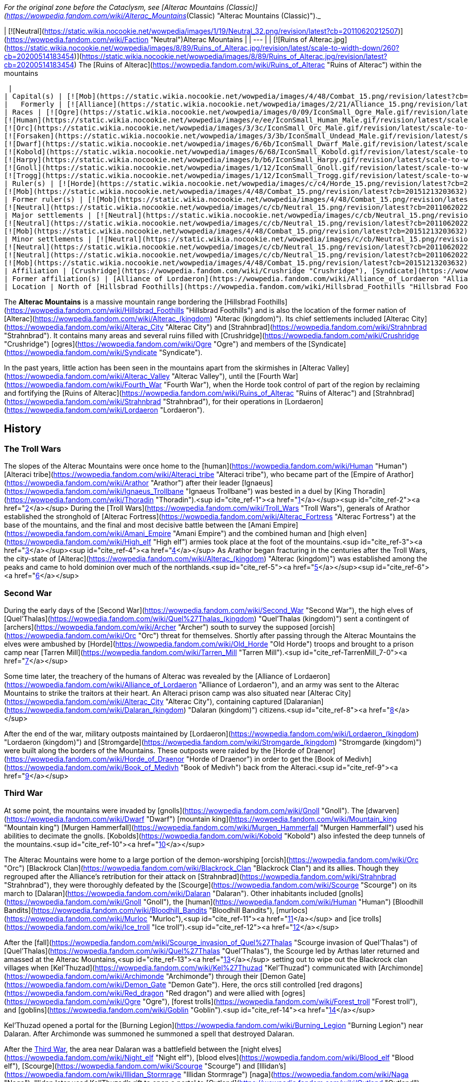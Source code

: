 _For the original zone before the Cataclysm, see [Alterac Mountains (Classic)](https://wowpedia.fandom.com/wiki/Alterac_Mountains_(Classic) "Alterac Mountains (Classic)")._

| [![Neutral](https://static.wikia.nocookie.net/wowpedia/images/1/19/Neutral_32.png/revision/latest?cb=20110620212507)](https://wowpedia.fandom.com/wiki/Faction "Neutral")Alterac Mountains |
| --- |
| [![Ruins of Alterac.jpg](https://static.wikia.nocookie.net/wowpedia/images/8/89/Ruins_of_Alterac.jpg/revision/latest/scale-to-width-down/260?cb=20200514183454)](https://static.wikia.nocookie.net/wowpedia/images/8/89/Ruins_of_Alterac.jpg/revision/latest?cb=20200514183454)
The [Ruins of Alterac](https://wowpedia.fandom.com/wiki/Ruins_of_Alterac "Ruins of Alterac") within the mountains



 |
| Capital(s) | [![Mob](https://static.wikia.nocookie.net/wowpedia/images/4/48/Combat_15.png/revision/latest?cb=20151213203632)](https://wowpedia.fandom.com/wiki/Mob "Mob") [Ruins of Alterac](https://wowpedia.fandom.com/wiki/Ruins_of_Alterac "Ruins of Alterac") |
|   Formerly | [![Alliance](https://static.wikia.nocookie.net/wowpedia/images/2/21/Alliance_15.png/revision/latest?cb=20110509070714)](https://wowpedia.fandom.com/wiki/Alliance "Alliance") [Dalaran](https://wowpedia.fandom.com/wiki/Dalaran "Dalaran") |
| Races | [![Ogre](https://static.wikia.nocookie.net/wowpedia/images/0/09/IconSmall_Ogre_Male.gif/revision/latest/scale-to-width-down/16?cb=20211118144917)](https://wowpedia.fandom.com/wiki/Ogre "Ogre")[![Ogre](https://static.wikia.nocookie.net/wowpedia/images/3/36/IconSmall_Ogre_Female.gif/revision/latest/scale-to-width-down/16?cb=20211118150603)](https://wowpedia.fandom.com/wiki/Ogre "Ogre") [Ogre](https://wowpedia.fandom.com/wiki/Ogre "Ogre")
[![Human](https://static.wikia.nocookie.net/wowpedia/images/e/ee/IconSmall_Human_Male.gif/revision/latest/scale-to-width-down/16?cb=20200518004645)](https://wowpedia.fandom.com/wiki/Human "Human")[![Human](https://static.wikia.nocookie.net/wowpedia/images/8/8b/IconSmall_Human_Female.gif/revision/latest/scale-to-width-down/16?cb=20200518005219)](https://wowpedia.fandom.com/wiki/Human "Human") [Human](https://wowpedia.fandom.com/wiki/Human "Human")
[![Orc](https://static.wikia.nocookie.net/wowpedia/images/3/3c/IconSmall_Orc_Male.gif/revision/latest/scale-to-width-down/16?cb=20200518012003)](https://wowpedia.fandom.com/wiki/Orc "Orc")[![Orc](https://static.wikia.nocookie.net/wowpedia/images/4/4e/IconSmall_Orc_Female.gif/revision/latest/scale-to-width-down/16?cb=20200518014511)](https://wowpedia.fandom.com/wiki/Orc "Orc") [Orc](https://wowpedia.fandom.com/wiki/Orc "Orc")
[![Forsaken](https://static.wikia.nocookie.net/wowpedia/images/3/3b/IconSmall_Undead_Male.gif/revision/latest/scale-to-width-down/16?cb=20200520010857)](https://wowpedia.fandom.com/wiki/Forsaken "Forsaken")[![Forsaken](https://static.wikia.nocookie.net/wowpedia/images/8/83/IconSmall_Undead_Female.gif/revision/latest/scale-to-width-down/16?cb=20200520011546)](https://wowpedia.fandom.com/wiki/Forsaken "Forsaken") [Forsaken](https://wowpedia.fandom.com/wiki/Forsaken "Forsaken")
[![Dwarf](https://static.wikia.nocookie.net/wowpedia/images/6/6b/IconSmall_Dwarf_Male.gif/revision/latest/scale-to-width-down/16?cb=20200517225556)](https://wowpedia.fandom.com/wiki/Dwarf "Dwarf")[![Dwarf](https://static.wikia.nocookie.net/wowpedia/images/0/03/IconSmall_Dwarf_Female.gif/revision/latest/scale-to-width-down/16?cb=20200517230021)](https://wowpedia.fandom.com/wiki/Dwarf "Dwarf") [Dwarf](https://wowpedia.fandom.com/wiki/Dwarf "Dwarf")
[![Kobold](https://static.wikia.nocookie.net/wowpedia/images/6/68/IconSmall_Kobold.gif/revision/latest/scale-to-width-down/16?cb=20200520131313)](https://wowpedia.fandom.com/wiki/Kobold "Kobold") [Kobold](https://wowpedia.fandom.com/wiki/Kobold "Kobold")
[![Harpy](https://static.wikia.nocookie.net/wowpedia/images/b/b6/IconSmall_Harpy.gif/revision/latest/scale-to-width-down/16?cb=20211118213016)](https://wowpedia.fandom.com/wiki/Harpy "Harpy") [Harpy](https://wowpedia.fandom.com/wiki/Harpy "Harpy")
[![Gnoll](https://static.wikia.nocookie.net/wowpedia/images/1/12/IconSmall_Gnoll.gif/revision/latest/scale-to-width-down/16?cb=20220815094250)](https://wowpedia.fandom.com/wiki/Gnoll "Gnoll") [Gnoll](https://wowpedia.fandom.com/wiki/Gnoll "Gnoll")
[![Trogg](https://static.wikia.nocookie.net/wowpedia/images/1/12/IconSmall_Trogg.gif/revision/latest/scale-to-width-down/16?cb=20200520132846)](https://wowpedia.fandom.com/wiki/Trogg "Trogg") [Trogg](https://wowpedia.fandom.com/wiki/Trogg "Trogg") |
| Ruler(s) | [![Horde](https://static.wikia.nocookie.net/wowpedia/images/c/c4/Horde_15.png/revision/latest?cb=20201010153315)](https://wowpedia.fandom.com/wiki/Horde "Horde") Unknown
[![Mob](https://static.wikia.nocookie.net/wowpedia/images/4/48/Combat_15.png/revision/latest?cb=20151213203632)](https://wowpedia.fandom.com/wiki/Mob "Mob")  ![](https://static.wikia.nocookie.net/wowpedia/images/0/09/IconSmall_Ogre_Male.gif/revision/latest/scale-to-width-down/16?cb=20211118144917)[Mug'thol](https://wowpedia.fandom.com/wiki/Mug%27thol "Mug'thol") |
| Former ruler(s) | [![Mob](https://static.wikia.nocookie.net/wowpedia/images/4/48/Combat_15.png/revision/latest?cb=20151213203632)](https://wowpedia.fandom.com/wiki/Mob "Mob")  ![](https://static.wikia.nocookie.net/wowpedia/images/e/ee/IconSmall_Human_Male.gif/revision/latest/scale-to-width-down/16?cb=20200518004645)[Aliden Perenolde](https://wowpedia.fandom.com/wiki/Aliden_Perenolde "Aliden Perenolde") <sup>&nbsp;†</sup>
[![Neutral](https://static.wikia.nocookie.net/wowpedia/images/c/cb/Neutral_15.png/revision/latest?cb=20110620220434)](https://wowpedia.fandom.com/wiki/Faction "Neutral")  ![](https://static.wikia.nocookie.net/wowpedia/images/e/ee/IconSmall_Human_Male.gif/revision/latest/scale-to-width-down/16?cb=20200518004645)[Aiden Perenolde](https://wowpedia.fandom.com/wiki/Aiden_Perenolde "Aiden Perenolde") <sup>&nbsp;†</sup> |
| Major settlements | [![Neutral](https://static.wikia.nocookie.net/wowpedia/images/c/cb/Neutral_15.png/revision/latest?cb=20110620220434)](https://wowpedia.fandom.com/wiki/Faction "Neutral") [Dalaran Crater](https://wowpedia.fandom.com/wiki/Dalaran_Crater "Dalaran Crater")
[![Neutral](https://static.wikia.nocookie.net/wowpedia/images/c/cb/Neutral_15.png/revision/latest?cb=20110620220434)](https://wowpedia.fandom.com/wiki/Faction "Neutral") [Strahnbrad](https://wowpedia.fandom.com/wiki/Strahnbrad "Strahnbrad")
[![Mob](https://static.wikia.nocookie.net/wowpedia/images/4/48/Combat_15.png/revision/latest?cb=20151213203632)](https://wowpedia.fandom.com/wiki/Mob "Mob") [Crushridge Hold](https://wowpedia.fandom.com/wiki/Crushridge_Hold "Crushridge Hold") |
| Minor settlements | [![Neutral](https://static.wikia.nocookie.net/wowpedia/images/c/cb/Neutral_15.png/revision/latest?cb=20110620220434)](https://wowpedia.fandom.com/wiki/Faction "Neutral") [Dandred's Fold](https://wowpedia.fandom.com/wiki/Dandred%27s_Fold "Dandred's Fold") (abandoned)
[![Neutral](https://static.wikia.nocookie.net/wowpedia/images/c/cb/Neutral_15.png/revision/latest?cb=20110620220434)](https://wowpedia.fandom.com/wiki/Faction "Neutral") [Ravenholdt Manor](https://wowpedia.fandom.com/wiki/Ravenholdt_Manor "Ravenholdt Manor")
[![Neutral](https://static.wikia.nocookie.net/wowpedia/images/c/cb/Neutral_15.png/revision/latest?cb=20110620220434)](https://wowpedia.fandom.com/wiki/Faction "Neutral") [Brazie Farmstead](https://wowpedia.fandom.com/wiki/Brazie_Farmstead "Brazie Farmstead")
[![Mob](https://static.wikia.nocookie.net/wowpedia/images/4/48/Combat_15.png/revision/latest?cb=20151213203632)](https://wowpedia.fandom.com/wiki/Mob "Mob") [Slaughter Hollow](https://wowpedia.fandom.com/wiki/Slaughter_Hollow "Slaughter Hollow") |
| Affiliation | [Crushridge](https://wowpedia.fandom.com/wiki/Crushridge "Crushridge"), [Syndicate](https://wowpedia.fandom.com/wiki/Syndicate "Syndicate"), [Frostwolf clan](https://wowpedia.fandom.com/wiki/Frostwolf_clan "Frostwolf clan"), [Forsaken](https://wowpedia.fandom.com/wiki/Forsaken "Forsaken"), [Horde](https://wowpedia.fandom.com/wiki/Horde "Horde"), [Stormpike Guard](https://wowpedia.fandom.com/wiki/Stormpike_Guard "Stormpike Guard"), [Stormpike clan](https://wowpedia.fandom.com/wiki/Stormpike_clan "Stormpike clan"), [Alliance](https://wowpedia.fandom.com/wiki/Alliance "Alliance"), [Dalaran](https://wowpedia.fandom.com/wiki/Dalaran_(kingdom) "Dalaran (kingdom)"), [Ravenholdt](https://wowpedia.fandom.com/wiki/Ravenholdt "Ravenholdt") |
| Former affiliation(s) | [Alliance of Lordaeron](https://wowpedia.fandom.com/wiki/Alliance_of_Lordaeron "Alliance of Lordaeron"), [Kingdom of Alterac](https://wowpedia.fandom.com/wiki/Alterac_(kingdom) "Alterac (kingdom)"), [Old Horde](https://wowpedia.fandom.com/wiki/Old_Horde "Old Horde") |
| Location | North of [Hillsbrad Foothills](https://wowpedia.fandom.com/wiki/Hillsbrad_Foothills "Hillsbrad Foothills") |

The **Alterac Mountains** is a massive mountain range bordering the [Hillsbrad Foothills](https://wowpedia.fandom.com/wiki/Hillsbrad_Foothills "Hillsbrad Foothills") and is also the location of the former nation of [Alterac](https://wowpedia.fandom.com/wiki/Alterac_(kingdom) "Alterac (kingdom)"). Its chief settlements included [Alterac City](https://wowpedia.fandom.com/wiki/Alterac_City "Alterac City") and [Strahnbrad](https://wowpedia.fandom.com/wiki/Strahnbrad "Strahnbrad"). It contains many areas and several ruins filled with [Crushridge](https://wowpedia.fandom.com/wiki/Crushridge "Crushridge") [ogres](https://wowpedia.fandom.com/wiki/Ogre "Ogre") and members of the [Syndicate](https://wowpedia.fandom.com/wiki/Syndicate "Syndicate").

In the past years, little action has been seen in the mountains apart from the skirmishes in [Alterac Valley](https://wowpedia.fandom.com/wiki/Alterac_Valley "Alterac Valley"), until the [Fourth War](https://wowpedia.fandom.com/wiki/Fourth_War "Fourth War"), when the Horde took control of part of the region by reclaiming and fortifying the [Ruins of Alterac](https://wowpedia.fandom.com/wiki/Ruins_of_Alterac "Ruins of Alterac") and [Strahnbrad](https://wowpedia.fandom.com/wiki/Strahnbrad "Strahnbrad"), for their operations in [Lordaeron](https://wowpedia.fandom.com/wiki/Lordaeron "Lordaeron").

## History

### The Troll Wars

The slopes of the Alterac Mountains were once home to the [human](https://wowpedia.fandom.com/wiki/Human "Human") [Alteraci tribe](https://wowpedia.fandom.com/wiki/Alteraci_tribe "Alteraci tribe"), who became part of the [Empire of Arathor](https://wowpedia.fandom.com/wiki/Arathor "Arathor") after their leader [Ignaeus](https://wowpedia.fandom.com/wiki/Ignaeus_Trollbane "Ignaeus Trollbane") was bested in a duel by [King Thoradin](https://wowpedia.fandom.com/wiki/Thoradin "Thoradin").<sup id="cite_ref-1"><a href="https://wowpedia.fandom.com/wiki/Alterac_Mountains#cite_note-1">[1]</a></sup><sup id="cite_ref-2"><a href="https://wowpedia.fandom.com/wiki/Alterac_Mountains#cite_note-2">[2]</a></sup> During the [Troll Wars](https://wowpedia.fandom.com/wiki/Troll_Wars "Troll Wars"), generals of Arathor established the stronghold of [Alterac Fortress](https://wowpedia.fandom.com/wiki/Alterac_Fortress "Alterac Fortress") at the base of the mountains, and the final and most decisive battle between the [Amani Empire](https://wowpedia.fandom.com/wiki/Amani_Empire "Amani Empire") and the combined human and [high elven](https://wowpedia.fandom.com/wiki/High_elf "High elf") armies took place at the foot of the mountains.<sup id="cite_ref-3"><a href="https://wowpedia.fandom.com/wiki/Alterac_Mountains#cite_note-3">[3]</a></sup><sup id="cite_ref-4"><a href="https://wowpedia.fandom.com/wiki/Alterac_Mountains#cite_note-4">[4]</a></sup> As Arathor began fracturing in the centuries after the Troll Wars, the city-state of [Alterac](https://wowpedia.fandom.com/wiki/Alterac_(kingdom) "Alterac (kingdom)") was established among the peaks and came to hold dominion over much of the northlands.<sup id="cite_ref-5"><a href="https://wowpedia.fandom.com/wiki/Alterac_Mountains#cite_note-5">[5]</a></sup><sup id="cite_ref-6"><a href="https://wowpedia.fandom.com/wiki/Alterac_Mountains#cite_note-6">[6]</a></sup>

### Second War

During the early days of the [Second War](https://wowpedia.fandom.com/wiki/Second_War "Second War"), the high elves of [Quel'Thalas](https://wowpedia.fandom.com/wiki/Quel%27Thalas_(kingdom) "Quel'Thalas (kingdom)") sent a contingent of [archers](https://wowpedia.fandom.com/wiki/Archer "Archer") south to survey the supposed [orcish](https://wowpedia.fandom.com/wiki/Orc "Orc") threat for themselves. Shortly after passing through the Alterac Mountains the elves were ambushed by [Horde](https://wowpedia.fandom.com/wiki/Old_Horde "Old Horde") troops and brought to a prison camp near [Tarren Mill](https://wowpedia.fandom.com/wiki/Tarren_Mill "Tarren Mill").<sup id="cite_ref-TarrenMill_7-0"><a href="https://wowpedia.fandom.com/wiki/Alterac_Mountains#cite_note-TarrenMill-7">[7]</a></sup>

Some time later, the treachery of the humans of Alterac was revealed by the [Alliance of Lordaeron](https://wowpedia.fandom.com/wiki/Alliance_of_Lordaeron "Alliance of Lordaeron"), and an army was sent to the Alterac Mountains to strike the traitors at their heart. An Alteraci prison camp was also situated near [Alterac City](https://wowpedia.fandom.com/wiki/Alterac_City "Alterac City"), containing captured [Dalaranian](https://wowpedia.fandom.com/wiki/Dalaran_(kingdom) "Dalaran (kingdom)") citizens.<sup id="cite_ref-8"><a href="https://wowpedia.fandom.com/wiki/Alterac_Mountains#cite_note-8">[8]</a></sup>

After the end of the war, military outposts maintained by [Lordaeron](https://wowpedia.fandom.com/wiki/Lordaeron_(kingdom) "Lordaeron (kingdom)") and [Stromgarde](https://wowpedia.fandom.com/wiki/Stromgarde_(kingdom) "Stromgarde (kingdom)") were built along the borders of the Mountains. These outposts were raided by the [Horde of Draenor](https://wowpedia.fandom.com/wiki/Horde_of_Draenor "Horde of Draenor") in order to get the [Book of Medivh](https://wowpedia.fandom.com/wiki/Book_of_Medivh "Book of Medivh") back from the Alteraci.<sup id="cite_ref-9"><a href="https://wowpedia.fandom.com/wiki/Alterac_Mountains#cite_note-9">[9]</a></sup>

### Third War

At some point, the mountains were invaded by [gnolls](https://wowpedia.fandom.com/wiki/Gnoll "Gnoll"). The [dwarven](https://wowpedia.fandom.com/wiki/Dwarf "Dwarf") [mountain king](https://wowpedia.fandom.com/wiki/Mountain_king "Mountain king") [Murgen Hammerfall](https://wowpedia.fandom.com/wiki/Murgen_Hammerfall "Murgen Hammerfall") used his abilities to decimate the gnolls. [Kobolds](https://wowpedia.fandom.com/wiki/Kobold "Kobold") also infested the deep tunnels of the mountains.<sup id="cite_ref-10"><a href="https://wowpedia.fandom.com/wiki/Alterac_Mountains#cite_note-10">[10]</a></sup>

The Alterac Mountains were home to a large portion of the demon-worshiping [orcish](https://wowpedia.fandom.com/wiki/Orc "Orc") [Blackrock Clan](https://wowpedia.fandom.com/wiki/Blackrock_Clan "Blackrock Clan") and its allies. Though they regrouped after the Alliance's retribution for their attack on [Strahnbrad](https://wowpedia.fandom.com/wiki/Strahnbrad "Strahnbrad"), they were thoroughly defeated by the [Scourge](https://wowpedia.fandom.com/wiki/Scourge "Scourge") on its march to [Dalaran](https://wowpedia.fandom.com/wiki/Dalaran "Dalaran"). Other inhabitants included [gnolls](https://wowpedia.fandom.com/wiki/Gnoll "Gnoll"), the [human](https://wowpedia.fandom.com/wiki/Human "Human") [Bloodhill Bandits](https://wowpedia.fandom.com/wiki/Bloodhill_Bandits "Bloodhill Bandits"), [murlocs](https://wowpedia.fandom.com/wiki/Murloc "Murloc"),<sup id="cite_ref-11"><a href="https://wowpedia.fandom.com/wiki/Alterac_Mountains#cite_note-11">[11]</a></sup> and [ice trolls](https://wowpedia.fandom.com/wiki/Ice_troll "Ice troll").<sup id="cite_ref-12"><a href="https://wowpedia.fandom.com/wiki/Alterac_Mountains#cite_note-12">[12]</a></sup>

After the [fall](https://wowpedia.fandom.com/wiki/Scourge_invasion_of_Quel%27Thalas "Scourge invasion of Quel'Thalas") of [Quel'Thalas](https://wowpedia.fandom.com/wiki/Quel%27Thalas "Quel'Thalas"), the Scourge led by Arthas later returned and amassed at the Alterac Mountains,<sup id="cite_ref-13"><a href="https://wowpedia.fandom.com/wiki/Alterac_Mountains#cite_note-13">[13]</a></sup> setting out to wipe out the Blackrock clan villages when [Kel'Thuzad](https://wowpedia.fandom.com/wiki/Kel%27Thuzad "Kel'Thuzad") communicated with [Archimonde](https://wowpedia.fandom.com/wiki/Archimonde "Archimonde") through their [Demon Gate](https://wowpedia.fandom.com/wiki/Demon_Gate "Demon Gate"). Here, the orcs still controlled [red dragons](https://wowpedia.fandom.com/wiki/Red_dragon "Red dragon") and were allied with [ogres](https://wowpedia.fandom.com/wiki/Ogre "Ogre"), [forest trolls](https://wowpedia.fandom.com/wiki/Forest_troll "Forest troll"), and [goblins](https://wowpedia.fandom.com/wiki/Goblin "Goblin").<sup id="cite_ref-14"><a href="https://wowpedia.fandom.com/wiki/Alterac_Mountains#cite_note-14">[14]</a></sup>

Kel'Thuzad opened a portal for the [Burning Legion](https://wowpedia.fandom.com/wiki/Burning_Legion "Burning Legion") near Dalaran. After Archimonde was summoned he summoned a spell that destroyed Dalaran.

After the xref:ThirdWar.adoc[Third War], the area near Dalaran was a battlefield between the [night elves](https://wowpedia.fandom.com/wiki/Night_elf "Night elf"), [blood elves](https://wowpedia.fandom.com/wiki/Blood_elf "Blood elf"), [Scourge](https://wowpedia.fandom.com/wiki/Scourge "Scourge") and [Illidan's](https://wowpedia.fandom.com/wiki/Illidan_Stormrage "Illidan Stormrage") [naga](https://wowpedia.fandom.com/wiki/Naga "Naga"). Illidan later used Kel'Thuzad's rift to open a portal to [Outland](https://wowpedia.fandom.com/wiki/Outland "Outland").

### The Sunwell Trilogy

[![Comics title.png](https://static.wikia.nocookie.net/wowpedia/images/9/98/Comics_title.png/revision/latest/scale-to-width-down/57?cb=20180928143648)](https://wowpedia.fandom.com/wiki/Comics "Comics") **This section concerns content related to the _Warcraft_ [manga](https://wowpedia.fandom.com/wiki/Manga "Manga") or [comics](https://wowpedia.fandom.com/wiki/Comics "Comics").**

<table><tbody><tr><td><a href="https://static.wikia.nocookie.net/wowpedia/images/f/fe/Stub.png/revision/latest?cb=20101107135721"><img alt="" decoding="async" loading="lazy" width="17" height="20" data-image-name="Stub.png" data-image-key="Stub.png" data-src="https://static.wikia.nocookie.net/wowpedia/images/f/fe/Stub.png/revision/latest/scale-to-width-down/17?cb=20101107135721" src="https://static.wikia.nocookie.net/wowpedia/images/f/fe/Stub.png/revision/latest/scale-to-width-down/17?cb=20101107135721"></a></td><td>This section is <b>a <a href="https://wowpedia.fandom.com/wiki/Lore" title="Lore">lore</a> stub</b>.</td></tr></tbody></table>

[Barony Mordis](https://wowpedia.fandom.com/wiki/Barony_Mordis "Barony Mordis") is located somewhere in the mountains. It was ruled by [Valimar Mordis](https://wowpedia.fandom.com/wiki/Valimar_Mordis "Valimar Mordis") until the [Scourge](https://wowpedia.fandom.com/wiki/Scourge "Scourge") invaded and destroyed it. The undead were led by the [ghoul](https://wowpedia.fandom.com/wiki/Ghoul "Ghoul") [Ichor](https://wowpedia.fandom.com/wiki/Ichor "Ichor"), who wanted to use the [Orb of Ner'zhul](https://wowpedia.fandom.com/wiki/Orb_of_Ner%27zhul "Orb of Ner'zhul") to raise dead beasts in the area, including [frost wyrms](https://wowpedia.fandom.com/wiki/Frost_wyrm "Frost wyrm") and [behemoths](https://wowpedia.fandom.com/wiki/Behemoth "Behemoth").<sup id="cite_ref-15"><a href="https://wowpedia.fandom.com/wiki/Alterac_Mountains#cite_note-15">[15]</a></sup>

### World of Warcraft

[![WoW Icon update.png](https://static.wikia.nocookie.net/wowpedia/images/3/38/WoW_Icon_update.png/revision/latest?cb=20180602175550)](https://wowpedia.fandom.com/wiki/World_of_Warcraft "World of Warcraft") **This section concerns content related to the original _[World of Warcraft](https://wowpedia.fandom.com/wiki/World_of_Warcraft "World of Warcraft")_.**

In the years that followed, the ruins of the city of Alterac were claimed by the [ogres](https://wowpedia.fandom.com/wiki/Ogre "Ogre") of the [Crushridge clan](https://wowpedia.fandom.com/wiki/Crushridge_clan "Crushridge clan"), led by warlord [Mug'thol](https://wowpedia.fandom.com/wiki/Mug%27thol "Mug'thol"). What little [Alliance](https://wowpedia.fandom.com/wiki/Alliance "Alliance") activity was left in the region was centered around the entrances to [Alterac Valley](https://wowpedia.fandom.com/wiki/Alterac_Valley "Alterac Valley"), where the [Stormpike Guard](https://wowpedia.fandom.com/wiki/Stormpike_Guard "Stormpike Guard") and the orcish [Frostwolf clan](https://wowpedia.fandom.com/wiki/Frostwolf_clan "Frostwolf clan") vie for supremacy. The [Syndicate](https://wowpedia.fandom.com/wiki/Syndicate "Syndicate") also have control in the area.

### Cataclysm

[![Cataclysm](https://static.wikia.nocookie.net/wowpedia/images/e/ef/Cata-Logo-Small.png/revision/latest?cb=20120818171714)](https://wowpedia.fandom.com/wiki/World_of_Warcraft:_Cataclysm "Cataclysm") **This section concerns content related to _[Cataclysm](https://wowpedia.fandom.com/wiki/World_of_Warcraft:_Cataclysm "World of Warcraft: Cataclysm")_.**

The area remained mostly unchanged with the [Cataclysm](https://wowpedia.fandom.com/wiki/Cataclysm_(event) "Cataclysm (event)"). Its fingers, originally controlled by the Syndicate, turned into [Alliance](https://wowpedia.fandom.com/wiki/Alliance "Alliance") camps, were sabotaged by the [Forsaken](https://wowpedia.fandom.com/wiki/Forsaken "Forsaken").<sup id="cite_ref-16"><a href="https://wowpedia.fandom.com/wiki/Alterac_Mountains#cite_note-16">[16]</a></sup>

### Battle for Azeroth

During the [Fourth War](https://wowpedia.fandom.com/wiki/Fourth_War "Fourth War"), the Horde claimed the [Ruins of Alterac](https://wowpedia.fandom.com/wiki/Ruins_of_Alterac "Ruins of Alterac") and [Strahnbrad](https://wowpedia.fandom.com/wiki/Strahnbrad "Strahnbrad"),<sup id="cite_ref-17"><a href="https://wowpedia.fandom.com/wiki/Alterac_Mountains#cite_note-17">[17]</a></sup><sup id="cite_ref-18"><a href="https://wowpedia.fandom.com/wiki/Alterac_Mountains#cite_note-18">[18]</a></sup> fortifying them as defensible base for their operations in [Lordaeron](https://wowpedia.fandom.com/wiki/Lordaeron "Lordaeron"),<sup id="cite_ref-19"><a href="https://wowpedia.fandom.com/wiki/Alterac_Mountains#cite_note-19">[19]</a></sup> and to fight Alliance forces from the [Western Plaguelands](https://wowpedia.fandom.com/wiki/Western_Plaguelands "Western Plaguelands").<sup id="cite_ref-20"><a href="https://wowpedia.fandom.com/wiki/Alterac_Mountains#cite_note-20">[20]</a></sup>

## Geography

The Alterac Mountains are high peaks rising up north of the [Hillsbrad Foothills](https://wowpedia.fandom.com/wiki/Hillsbrad_Foothills "Hillsbrad Foothills"), and spreading to the border of the [Western Plaguelands](https://wowpedia.fandom.com/wiki/Western_Plaguelands "Western Plaguelands") in the north and [The Hinterlands](https://wowpedia.fandom.com/wiki/The_Hinterlands "The Hinterlands") in the east. Covered with snow at their highest point, these mountains were once the location of some major human settlements. Now these settlements lie in ruins and are controlled by hostile forces. The mountains themselves are home to several kinds of high-altitude flora and fauna, such as yeti and mountain lions. The rare herb  ![](https://static.wikia.nocookie.net/wowpedia/images/a/a3/Inv_misc_flower_03.png/revision/latest/scale-to-width-down/16?cb=20060919145132)[\[Wintersbite\]](https://wowpedia.fandom.com/wiki/Wintersbite) was found here.

The mountains are surrounded by green lands having the [Lordamere Lake](https://wowpedia.fandom.com/wiki/Lordamere_Lake "Lordamere Lake") and the [Dalaran Crater](https://wowpedia.fandom.com/wiki/Dalaran_Crater "Dalaran Crater") to the west, [Chillwind Point](https://wowpedia.fandom.com/wiki/Chillwind_Point "Chillwind Point") to the east and the [Forsaken](https://wowpedia.fandom.com/wiki/Forsaken "Forsaken") settlements of [Tarren Mill](https://wowpedia.fandom.com/wiki/Tarren_Mill "Tarren Mill") and [Sludge Fields](https://wowpedia.fandom.com/wiki/Sludge_Fields "Sludge Fields") to the south.

The farmlands of the kingdom of [Alterac](https://wowpedia.fandom.com/wiki/Alterac_(kingdom) "Alterac (kingdom)") were located in the [Uplands](https://wowpedia.fandom.com/wiki/Uplands "Uplands").

### Maps and subregions

[![](https://static.wikia.nocookie.net/wowpedia/images/2/22/WorldMap-Alterac-old.jpg/revision/latest/scale-to-width-down/300?cb=20081222011409)](https://static.wikia.nocookie.net/wowpedia/images/2/22/WorldMap-Alterac-old.jpg/revision/latest?cb=20081222011409)

Map of the Alterac Mountains prior to _[Cataclysm](https://wowpedia.fandom.com/wiki/World_of_Warcraft:_Cataclysm "World of Warcraft: Cataclysm")_, before being merged with the [Hillsbrad Foothills](https://wowpedia.fandom.com/wiki/Hillsbrad_Foothills "Hillsbrad Foothills").

-   [![](https://static.wikia.nocookie.net/wowpedia/images/0/05/WorldMap-Alterac-original.jpg/revision/latest/scale-to-width-down/120?cb=20191218132311)](https://static.wikia.nocookie.net/wowpedia/images/0/05/WorldMap-Alterac-original.jpg/revision/latest?cb=20191218132311)

    Map of the Alterac Mountains prior to [1.5.0](https://wowpedia.fandom.com/wiki/1.5.0 "1.5.0").

-   [![](https://static.wikia.nocookie.net/wowpedia/images/2/2c/WorldMap-Alterac.jpg/revision/latest/scale-to-width-down/120?cb=20140606204949)](https://static.wikia.nocookie.net/wowpedia/images/2/2c/WorldMap-Alterac.jpg/revision/latest?cb=20140606204949)

    Map of the Alterac Mountains in _[Cataclysm](https://wowpedia.fandom.com/wiki/World_of_Warcraft:_Cataclysm "World of Warcraft: Cataclysm")_ beta.


## In the RPG

[![Icon-RPG.png](https://static.wikia.nocookie.net/wowpedia/images/6/60/Icon-RPG.png/revision/latest?cb=20191213192632)](https://wowpedia.fandom.com/wiki/Warcraft_RPG "Warcraft RPG") **This section contains information from the [Warcraft RPG](https://wowpedia.fandom.com/wiki/Warcraft_RPG "Warcraft RPG") which is considered [non-canon](https://wowpedia.fandom.com/wiki/Non-canon "Non-canon")**.

The **Alterac Mountains** have traditionally been a home for the [humans](https://wowpedia.fandom.com/wiki/Human "Human") of [Dalaran](https://wowpedia.fandom.com/wiki/Dalaran_(kingdom) "Dalaran (kingdom)") and [Alterac](https://wowpedia.fandom.com/wiki/Alterac_(kingdom) "Alterac (kingdom)"), members of the [Alliance of Lordaeron](https://wowpedia.fandom.com/wiki/Alliance_of_Lordaeron "Alliance of Lordaeron"). The settlements were all bases of peaceful activity, and were in the beginning at peace with each other.<sup><a href="https://wowpedia.fandom.com/wiki/Wowpedia:Citation" title="Wowpedia:Citation">[<i>citation needed</i>]</a></sup> 

Once inhabited by noble [humans](https://wowpedia.fandom.com/wiki/Human "Human"), Alterac is a shattered realm struggling to survive the wars' carnage. An organization called the [Syndicate](https://wowpedia.fandom.com/wiki/Syndicate "Syndicate") is strong in this region. They are a group of thieves who were once [Alterac](https://wowpedia.fandom.com/wiki/Alterac_(kingdom) "Alterac (kingdom)") nobles and now seek to reclaim their lands — and any other lands they can lay their hands on — by any means necessary. They battle for control with the huge [Crushridge clan](https://wowpedia.fandom.com/wiki/Crushridge "Crushridge") of [ogres](https://wowpedia.fandom.com/wiki/Ogre "Ogre") that has taken over [Alterac City](https://wowpedia.fandom.com/wiki/Alterac_City "Alterac City").<sup id="cite_ref-LoC85_21-0"><a href="https://wowpedia.fandom.com/wiki/Alterac_Mountains#cite_note-LoC85-21">[21]</a></sup>

Hostile factions control the few settlements that remain in the mountains.<sup id="cite_ref-LoC87_22-0"><a href="https://wowpedia.fandom.com/wiki/Alterac_Mountains#cite_note-LoC87-22">[22]</a></sup>

### History

During the [Second War](https://wowpedia.fandom.com/wiki/Second_War "Second War"), the [Horde](https://wowpedia.fandom.com/wiki/Old_Horde "Old Horde") attempted to conscript some Alliance nobles to help them in their campaign, and the weak-willed nobles of Alterac readily agreed to help the orcs overthrow the Alliance leaders and take Lordaeron. With the defeat of the Horde came the punishment for these traitors: exile from their former holdings. These exiles would eventually form the Syndicate and take back the Alterac Mountains from the Alliance.<sup id="cite_ref-23"><a href="https://wowpedia.fandom.com/wiki/Alterac_Mountains#cite_note-23">[23]</a></sup>

Like all of [Lordaeron](https://wowpedia.fandom.com/wiki/Lordaeron "Lordaeron")'s regions, Alterac suffered horrendously when the [Scourge](https://wowpedia.fandom.com/wiki/Scourge "Scourge") blazed through the continent. The [Perenolde family](https://wowpedia.fandom.com/wiki/Perenolde_family "Perenolde family")'s current scion, [Lord Aiden Perenolde](https://wowpedia.fandom.com/wiki/Aiden_Perenolde "Aiden Perenolde"), is a high-ranking Syndicate member who [resides](https://wowpedia.fandom.com/wiki/Dandred%27s_Fold "Dandred's Fold") in the [Uplands](https://wowpedia.fandom.com/wiki/Uplands "Uplands"). The Syndicate struggles to regain control of this wild land, while ruins dot the mountainsides and Crushridge ogres patrol their territory.

The Syndicate kidnapped a wealthy [dwarf](https://wowpedia.fandom.com/wiki/Dwarf "Dwarf") merchant's son and they didn't want ransom but help in driving the ogres from Alterac City. [Murrik Doubletoe](https://wowpedia.fandom.com/wiki/Murrik_Doubletoe "Murrik Doubletoe"), the captured dwarf's father, hired outside help to advise him and either rescue his son or defeat the ogres.<sup id="cite_ref-24"><a href="https://wowpedia.fandom.com/wiki/Alterac_Mountains#cite_note-24">[24]</a></sup>

### People and culture

Two major factions control the Alterac Mountains: the [Syndicate](https://wowpedia.fandom.com/wiki/Syndicate "Syndicate") and the [Crushridge](https://wowpedia.fandom.com/wiki/Crushridge "Crushridge") ogres. The Syndicate is a complicated network of bandits who were once Alterac nobles. These men and women operate mainly in the Alterac Mountains and the surrounding area, but fight, murder, lie and steal to reclaim their ancient lands. They are out for themselves, though it would work with others if doing so helped them meet its ultimate goal. Syndicate agents dress in brown and black when on the prowl, but don their aristocratic finery in their holds.<sup id="cite_ref-LoC85_21-1"><a href="https://wowpedia.fandom.com/wiki/Alterac_Mountains#cite_note-LoC85-21">[21]</a></sup>

The Crushridge ogres are cunning, massive, and strong. Leftovers from the Second War, these ogres have thrown off orc rule for their own primitive ways. They live in Alterac City and kill whatever they can. The ogres and the Syndicate fight a continuous guerilla war.

The Syndicate's private war and the ogres' mindless slaughter are foolishness. Alterac shares its northern border with the [Western Plaguelands](https://wowpedia.fandom.com/wiki/Western_Plaguelands "Western Plaguelands"), so a Scourge invasion is only a matter of time. Such an attack would spur the Syndicate to battle against the undead, and the ogres would fight to stay alive. Their numbers, however, are too few.<sup id="cite_ref-LoC86_25-0"><a href="https://wowpedia.fandom.com/wiki/Alterac_Mountains#cite_note-LoC86-25">[25]</a></sup>

The [Stormpike clan](https://wowpedia.fandom.com/wiki/Stormpike_clan "Stormpike clan") have taken a liking to the Alterac Mountains and defend them fiercely against the [trolls](https://wowpedia.fandom.com/wiki/Troll "Troll") and [orcs](https://wowpedia.fandom.com/wiki/Orc "Orc") invading the area.<sup id="cite_ref-26"><a href="https://wowpedia.fandom.com/wiki/Alterac_Mountains#cite_note-26">[26]</a></sup>

### Geography

The Alterac Mountains are not only high and temperate but also cold and misty. Few fertile valleys lie within the peaks, and those that do are fallow. Rainfall is high and the sky is often overcast with gray clouds, making the region drear. The Crushridge ogres and the Syndicate have driven away most native wildlife, but [yetis](https://wowpedia.fandom.com/wiki/Yeti "Yeti") still inhabit the deeper caves.<sup id="cite_ref-LoC86_25-1"><a href="https://wowpedia.fandom.com/wiki/Alterac_Mountains#cite_note-LoC86-25">[25]</a></sup> Alterac resembles [Loch Modan](https://wowpedia.fandom.com/wiki/Loch_Modan "Loch Modan"), but warmer. Huge pine trees tower over the landscape and occasional green meadows and tenacious shrubs can be found amid the gray, rocky peaks.<sup id="cite_ref-LoC85_21-2"><a href="https://wowpedia.fandom.com/wiki/Alterac_Mountains#cite_note-LoC85-21">[21]</a></sup>

To the south are the [Hillsbrad Foothills](https://wowpedia.fandom.com/wiki/Hillsbrad_Foothills "Hillsbrad Foothills"), east is the [Hinterlands](https://wowpedia.fandom.com/wiki/Hinterlands "Hinterlands"), west is [Lordamere Lake](https://wowpedia.fandom.com/wiki/Lordamere_Lake "Lordamere Lake") and north are the [Plaguelands](https://wowpedia.fandom.com/wiki/Plaguelands "Plaguelands").<sup id="cite_ref-LoC85_21-3"><a href="https://wowpedia.fandom.com/wiki/Alterac_Mountains#cite_note-LoC85-21">[21]</a></sup> A magic field closes off [Dalaran](https://wowpedia.fandom.com/wiki/Dalaran "Dalaran"), to the southwest. Its [wizards](https://wowpedia.fandom.com/wiki/Wizard "Wizard") patrol the local surroundings, but wisely do not concern themselves with Alterac's affairs.<sup id="cite_ref-LoC87_22-1"><a href="https://wowpedia.fandom.com/wiki/Alterac_Mountains#cite_note-LoC87-22">[22]</a></sup>

In the [RPG](https://wowpedia.fandom.com/wiki/Warcraft_RPG "Warcraft RPG") book _[Lands of Conflict](https://wowpedia.fandom.com/wiki/Lands_of_Conflict "Lands of Conflict")_, [Durnholde Keep](https://wowpedia.fandom.com/wiki/Durnholde_Keep "Durnholde Keep") is labelled as part of the Alterac Mountains and Hillsbrad Foothills.<sup id="cite_ref-27"><a href="https://wowpedia.fandom.com/wiki/Alterac_Mountains#cite_note-27">[27]</a></sup>

The [ice trolls](https://wowpedia.fandom.com/wiki/Ice_troll "Ice troll") of the [Winterax tribe](https://wowpedia.fandom.com/wiki/Winterax_tribe "Winterax tribe") dwell in the mountains and valleys of Alterac, and are hated foes of the [Frostwolf clan](https://wowpedia.fandom.com/wiki/Frostwolf_clan "Frostwolf clan") orcs and both the [Stormpike](https://wowpedia.fandom.com/wiki/Stormpike_clan "Stormpike clan") and [Wildhammer](https://wowpedia.fandom.com/wiki/Wildhammer_clan "Wildhammer clan") [dwarves](https://wowpedia.fandom.com/wiki/Dwarf "Dwarf").<sup id="cite_ref-28"><a href="https://wowpedia.fandom.com/wiki/Alterac_Mountains#cite_note-28">[28]</a></sup>

## Warcraft Adventures: Lord of the Clans

In the canceled _[Warcraft Adventures](https://wowpedia.fandom.com/wiki/Warcraft_Adventures:_Lord_of_the_Clans "Warcraft Adventures: Lord of the Clans")_, much of the story takes place here. Along with familiar locations like the [home of the Frostwolf clan](https://wowpedia.fandom.com/wiki/Frostwolf_Village "Frostwolf Village"), Alterac is home to snowy deciduous forests<sup id="cite_ref-AdventuresWalkthrough-7_29-0"><a href="https://wowpedia.fandom.com/wiki/Alterac_Mountains#cite_note-AdventuresWalkthrough-7-29">[29]</a></sup> and an insolated [gnomish workshop](https://wowpedia.fandom.com/wiki/Gnomish_inventor "Gnomish inventor").<sup id="cite_ref-AdventuresWalkthrough-3_30-0"><a href="https://wowpedia.fandom.com/wiki/Alterac_Mountains#cite_note-AdventuresWalkthrough-3-30">[30]</a></sup> It is also inhabited by a number of species not found here in _[World of Warcraft](https://wowpedia.fandom.com/wiki/World_of_Warcraft "World of Warcraft")_ or _[Warcraft III](https://wowpedia.fandom.com/wiki/Warcraft_III:_Reign_of_Chaos "Warcraft III: Reign of Chaos")_:

-   [Eagles](https://wowpedia.fandom.com/wiki/Eagle "Eagle")<sup id="cite_ref-AdventuresWalkthrough-3_30-1"><a href="https://wowpedia.fandom.com/wiki/Alterac_Mountains#cite_note-AdventuresWalkthrough-3-30">[30]</a></sup>
-   [Owls](https://wowpedia.fandom.com/wiki/Owl "Owl")<sup id="cite_ref-AdventuresWalkthrough-7_29-1"><a href="https://wowpedia.fandom.com/wiki/Alterac_Mountains#cite_note-AdventuresWalkthrough-7-29">[29]</a></sup>
-   [Snow beasts](https://wowpedia.fandom.com/wiki/Snow_beast "Snow beast")<sup id="cite_ref-AdventuresWalkthrough-8_31-0"><a href="https://wowpedia.fandom.com/wiki/Alterac_Mountains#cite_note-AdventuresWalkthrough-8-31">[31]</a></sup>
-   [Squirrels](https://wowpedia.fandom.com/wiki/Squirrel "Squirrel")<sup id="cite_ref-AdventuresWalkthrough-7_29-2"><a href="https://wowpedia.fandom.com/wiki/Alterac_Mountains#cite_note-AdventuresWalkthrough-7-29">[29]</a></sup>
-   [Vultures](https://wowpedia.fandom.com/wiki/Vulture "Vulture")<sup id="cite_ref-AdventuresWalkthrough-8_31-1"><a href="https://wowpedia.fandom.com/wiki/Alterac_Mountains#cite_note-AdventuresWalkthrough-8-31">[31]</a></sup>
-   [Wendigo](https://wowpedia.fandom.com/wiki/Wendigo "Wendigo")<sup id="cite_ref-AdventuresWalkthrough-8_31-2"><a href="https://wowpedia.fandom.com/wiki/Alterac_Mountains#cite_note-AdventuresWalkthrough-8-31">[31]</a></sup>
-   [Wolves](https://wowpedia.fandom.com/wiki/Wolf "Wolf")<sup id="cite_ref-AdventuresWalkthrough-7_29-3"><a href="https://wowpedia.fandom.com/wiki/Alterac_Mountains#cite_note-AdventuresWalkthrough-7-29">[29]</a></sup>
-   [Razor-rats](https://wowpedia.fandom.com/wiki/Razor-rat "Razor-rat")

## Notes and trivia

-   [Stromgarde](https://wowpedia.fandom.com/wiki/Stromgarde_(kingdom) "Stromgarde (kingdom)") was once described as being situated amongst the foothills of the Alterac Mountains.<sup id="cite_ref-32"><a href="https://wowpedia.fandom.com/wiki/Alterac_Mountains#cite_note-32">[32]</a></sup>
-   In _[Warcraft II: Tides of Darkness](https://wowpedia.fandom.com/wiki/Warcraft_II:_Tides_of_Darkness "Warcraft II: Tides of Darkness")_ and _[Warcraft II: Beyond the Dark Portal](https://wowpedia.fandom.com/wiki/Warcraft_II:_Beyond_the_Dark_Portal "Warcraft II: Beyond the Dark Portal")_ the Alterac Mountains were much more verdant than in _[World of Warcraft](https://wowpedia.fandom.com/wiki/World_of_Warcraft "World of Warcraft")_, even being referred to as the "Alterac grasslands".<sup id="cite_ref-TarrenMill_7-1"><a href="https://wowpedia.fandom.com/wiki/Alterac_Mountains#cite_note-TarrenMill-7">[7]</a></sup>
-   The Alterac Mountains are one of the locations featured in _[South Park](http://en.wikipedia.org/wiki/South_Park "wikipedia:South Park")_ _[Make Love, Not Warcraft](http://en.wikipedia.org/wiki/Make_Love,_Not_Warcraft "wikipedia:Make Love, Not Warcraft")_ episode.

## Gallery

-   [![](https://static.wikia.nocookie.net/wowpedia/images/2/2b/WarCraftII-TidesOfDarkness-Humans-Mission11-BetrayalAndTheDestructionOfAlterac.png/revision/latest/scale-to-width-down/120?cb=20160417133016)](https://static.wikia.nocookie.net/wowpedia/images/2/2b/WarCraftII-TidesOfDarkness-Humans-Mission11-BetrayalAndTheDestructionOfAlterac.png/revision/latest?cb=20160417133016)

    The Alterac City region during the Second War.


-   [![](https://static.wikia.nocookie.net/wowpedia/images/1/1f/Dandred%27s_Fold.jpg/revision/latest/scale-to-width-down/120?cb=20061116121019)](https://static.wikia.nocookie.net/wowpedia/images/1/1f/Dandred%27s_Fold.jpg/revision/latest?cb=20061116121019)

    Dandred's Fold.

-   [![](https://static.wikia.nocookie.net/wowpedia/images/3/3e/The_Uplands.jpg/revision/latest/scale-to-width-down/120?cb=20061116120737)](https://static.wikia.nocookie.net/wowpedia/images/3/3e/The_Uplands.jpg/revision/latest?cb=20061116120737)

    The Uplands.


Fan art

-   [![](https://static.wikia.nocookie.net/wowpedia/images/2/22/Alterac_fan_art.jpg/revision/latest/scale-to-width-down/120?cb=20181223204902)](https://static.wikia.nocookie.net/wowpedia/images/2/22/Alterac_fan_art.jpg/revision/latest?cb=20181223204902)

    The Early Days of Alterac by Lost-In-Concept.


## Speculation

<table><tbody><tr><td><a href="https://static.wikia.nocookie.net/wowpedia/images/2/2b/Questionmark-medium.png/revision/latest?cb=20061019212216"><img alt="Questionmark-medium.png" decoding="async" loading="lazy" width="41" height="55" data-image-name="Questionmark-medium.png" data-image-key="Questionmark-medium.png" data-src="https://static.wikia.nocookie.net/wowpedia/images/2/2b/Questionmark-medium.png/revision/latest?cb=20061019212216" src="https://static.wikia.nocookie.net/wowpedia/images/2/2b/Questionmark-medium.png/revision/latest?cb=20061019212216"></a></td><td><p><small>This article or section includes speculation, observations or opinions possibly supported by lore or by Blizzard officials. <b>It should not be taken as representing official lore.</b></small></p></td></tr></tbody></table>

-   The [Red Caverns](https://wowpedia.fandom.com/wiki/Red_Caverns "Red Caverns") may be in the Alterac Mountains.

## Patch changes

-   [![Cataclysm](https://static.wikia.nocookie.net/wowpedia/images/e/ef/Cata-Logo-Small.png/revision/latest?cb=20120818171714)](https://wowpedia.fandom.com/wiki/World_of_Warcraft:_Cataclysm "Cataclysm") **[Patch 4.0.3a](https://wowpedia.fandom.com/wiki/Patch_4.0.3a "Patch 4.0.3a") (2010-11-23):** Zone merged into [Hillsbrad Foothills](https://wowpedia.fandom.com/wiki/Hillsbrad_Foothills "Hillsbrad Foothills"). Nearly every quest involving this zone has been removed.


## References

1.  [^](https://wowpedia.fandom.com/wiki/Alterac_Mountains#cite_ref-1) [Saga of the Valarjar: Strom'kar, the Warbreaker](https://wowpedia.fandom.com/wiki/Saga_of_the_Valarjar#Strom'kar,_the_Warbreaker "Saga of the Valarjar")
2.  [^](https://wowpedia.fandom.com/wiki/Alterac_Mountains#cite_ref-2) _[World of Warcraft: Chronicle Volume 1](https://wowpedia.fandom.com/wiki/World_of_Warcraft:_Chronicle_Volume_1 "World of Warcraft: Chronicle Volume 1")_, pg. 126
3.  [^](https://wowpedia.fandom.com/wiki/Alterac_Mountains#cite_ref-3)  ![](https://static.wikia.nocookie.net/wowpedia/images/a/ab/Achievement_zone_arathihighlands_01.png/revision/latest/scale-to-width-down/16?cb=20180218140157)[\[Arathor and the Troll Wars\]](https://wowpedia.fandom.com/wiki/Arathor_and_the_Troll_Wars)
4.  [^](https://wowpedia.fandom.com/wiki/Alterac_Mountains#cite_ref-4) _[World of Warcraft: Chronicle Volume 1](https://wowpedia.fandom.com/wiki/World_of_Warcraft:_Chronicle_Volume_1 "World of Warcraft: Chronicle Volume 1")_, pg. 131 - 132
5.  [^](https://wowpedia.fandom.com/wiki/Alterac_Mountains#cite_ref-5) [The Seven Kingdoms](https://wowpedia.fandom.com/wiki/The_Seven_Kingdoms "The Seven Kingdoms")
6.  [^](https://wowpedia.fandom.com/wiki/Alterac_Mountains#cite_ref-6) _[World of Warcraft: Chronicle Volume 1](https://wowpedia.fandom.com/wiki/World_of_Warcraft:_Chronicle_Volume_1 "World of Warcraft: Chronicle Volume 1")_, pg. 141
7.  ^ <sup><a href="https://wowpedia.fandom.com/wiki/Alterac_Mountains#cite_ref-TarrenMill_7-0">a</a></sup> <sup><a href="https://wowpedia.fandom.com/wiki/Alterac_Mountains#cite_ref-TarrenMill_7-1">b</a></sup> [Ambush at Tarren Mill (WC2 Human)](https://wowpedia.fandom.com/wiki/Ambush_at_Tarren_Mill_(WC2_Human) "Ambush at Tarren Mill (WC2 Human)")
8.  [^](https://wowpedia.fandom.com/wiki/Alterac_Mountains#cite_ref-8) [Betrayal and the Destruction of Alterac (WC2 Human)](https://wowpedia.fandom.com/wiki/Betrayal_and_the_Destruction_of_Alterac_(WC2_Human) "Betrayal and the Destruction of Alterac (WC2 Human)")
9.  [^](https://wowpedia.fandom.com/wiki/Alterac_Mountains#cite_ref-9) [Alterac (WC2 Orc)](https://wowpedia.fandom.com/wiki/Alterac_(WC2_Orc) "Alterac (WC2 Orc)")
10.  [^](https://wowpedia.fandom.com/wiki/Alterac_Mountains#cite_ref-10) [Warcraft III: Reign of Chaos Game Manual](https://wowpedia.fandom.com/wiki/Warcraft_III:_Reign_of_Chaos_Game_Manual "Warcraft III: Reign of Chaos Game Manual")
11.  [^](https://wowpedia.fandom.com/wiki/Alterac_Mountains#cite_ref-11) "[The Scourge of Lordaeron](https://wowpedia.fandom.com/wiki/The_Scourge_of_Lordaeron "The Scourge of Lordaeron"): [Blackrock & Roll](https://wowpedia.fandom.com/wiki/Blackrock_%26_Roll "Blackrock & Roll")", _[Warcraft III](https://wowpedia.fandom.com/wiki/Warcraft_III "Warcraft III")_: _[Reign of Chaos](https://wowpedia.fandom.com/wiki/Warcraft_III:_Reign_of_Chaos "Warcraft III: Reign of Chaos")_. [Blizzard Entertainment](https://wowpedia.fandom.com/wiki/Blizzard_Entertainment "Blizzard Entertainment").
12.  [^](https://wowpedia.fandom.com/wiki/Alterac_Mountains#cite_ref-12) "[Path of the Damned](https://wowpedia.fandom.com/wiki/Path_of_the_Damned "Path of the Damned"): [Blackrock & Roll, Too!](https://wowpedia.fandom.com/wiki/Blackrock_%26_Roll,_Too! "Blackrock & Roll, Too!")", _[Warcraft III](https://wowpedia.fandom.com/wiki/Warcraft_III "Warcraft III")_: _[Reign of Chaos](https://wowpedia.fandom.com/wiki/Warcraft_III:_Reign_of_Chaos "Warcraft III: Reign of Chaos")_. [Blizzard Entertainment](https://wowpedia.fandom.com/wiki/Blizzard_Entertainment "Blizzard Entertainment").
13.  [^](https://wowpedia.fandom.com/wiki/Alterac_Mountains#cite_ref-13) [The Revelation (WC3 Undead)](https://wowpedia.fandom.com/wiki/The_Revelation_(WC3_Undead) "The Revelation (WC3 Undead)")
14.  [^](https://wowpedia.fandom.com/wiki/Alterac_Mountains#cite_ref-14) [Blackrock & Roll, Too! (WC3 Undead)](https://wowpedia.fandom.com/wiki/Blackrock_%26_Roll,_Too!_(WC3_Undead) "Blackrock & Roll, Too! (WC3 Undead)")
15.  [^](https://wowpedia.fandom.com/wiki/Alterac_Mountains#cite_ref-15) _[Shadows of Ice](https://wowpedia.fandom.com/wiki/Shadows_of_Ice "Shadows of Ice")_
16.  [^](https://wowpedia.fandom.com/wiki/Alterac_Mountains#cite_ref-16)  ![H](https://static.wikia.nocookie.net/wowpedia/images/c/c4/Horde_15.png/revision/latest?cb=20201010153315) \[7-30\] [Stormpike Apocalypse](https://wowpedia.fandom.com/wiki/Stormpike_Apocalypse)
17.  [^](https://wowpedia.fandom.com/wiki/Alterac_Mountains#cite_ref-17)  ![War Campaign Generic](https://static.wikia.nocookie.net/wowpedia/images/2/2b/WarCampaignMission_Generic.png/revision/latest/scale-to-width-down/16?cb=20200701003708 "War Campaign Generic")[Rebuilding Alterac](https://wowpedia.fandom.com/wiki/Rebuilding_Alterac)
18.  [^](https://wowpedia.fandom.com/wiki/Alterac_Mountains#cite_ref-18)  ![Generic](https://static.wikia.nocookie.net/wowpedia/images/2/2b/WarCampaignMission_Generic.png/revision/latest/scale-to-width-down/16?cb=20200701003708 "Generic")[Dancing with the Dark Rangers](https://wowpedia.fandom.com/wiki/Dancing_with_the_Dark_Rangers)
19.  [^](https://wowpedia.fandom.com/wiki/Alterac_Mountains#cite_ref-19)  ![War Campaign Generic](https://static.wikia.nocookie.net/wowpedia/images/2/2b/WarCampaignMission_Generic.png/revision/latest/scale-to-width-down/16?cb=20200701003708 "War Campaign Generic")[Alterac Scouting](https://wowpedia.fandom.com/wiki/Alterac_Scouting)
20.  [^](https://wowpedia.fandom.com/wiki/Alterac_Mountains#cite_ref-20)  ![Stealth](https://static.wikia.nocookie.net/wowpedia/images/d/d7/WarCampaignMission_Stealth.png/revision/latest/scale-to-width-down/16?cb=20200701003713 "Stealth")[Dancing with Dark Rangers](https://wowpedia.fandom.com/wiki/Dancing_with_Dark_Rangers)
21.  ^ <sup><a href="https://wowpedia.fandom.com/wiki/Alterac_Mountains#cite_ref-LoC85_21-0">a</a></sup> <sup><a href="https://wowpedia.fandom.com/wiki/Alterac_Mountains#cite_ref-LoC85_21-1">b</a></sup> <sup><a href="https://wowpedia.fandom.com/wiki/Alterac_Mountains#cite_ref-LoC85_21-2">c</a></sup> <sup><a href="https://wowpedia.fandom.com/wiki/Alterac_Mountains#cite_ref-LoC85_21-3">d</a></sup> _[Lands of Conflict](https://wowpedia.fandom.com/wiki/Lands_of_Conflict "Lands of Conflict")_, pg. 85
22.  ^ <sup><a href="https://wowpedia.fandom.com/wiki/Alterac_Mountains#cite_ref-LoC87_22-0">a</a></sup> <sup><a href="https://wowpedia.fandom.com/wiki/Alterac_Mountains#cite_ref-LoC87_22-1">b</a></sup> _[Lands of Conflict](https://wowpedia.fandom.com/wiki/Lands_of_Conflict "Lands of Conflict")_, pg. 87
23.  [^](https://wowpedia.fandom.com/wiki/Alterac_Mountains#cite_ref-23) _[Lands of Conflict](https://wowpedia.fandom.com/wiki/Lands_of_Conflict "Lands of Conflict")_, pg. 171
24.  [^](https://wowpedia.fandom.com/wiki/Alterac_Mountains#cite_ref-24) _[Lands of Conflict](https://wowpedia.fandom.com/wiki/Lands_of_Conflict "Lands of Conflict")_, pg. 88
25.  ^ <sup><a href="https://wowpedia.fandom.com/wiki/Alterac_Mountains#cite_ref-LoC86_25-0">a</a></sup> <sup><a href="https://wowpedia.fandom.com/wiki/Alterac_Mountains#cite_ref-LoC86_25-1">b</a></sup> _[Lands of Conflict](https://wowpedia.fandom.com/wiki/Lands_of_Conflict "Lands of Conflict")_, pg. 86
26.  [^](https://wowpedia.fandom.com/wiki/Alterac_Mountains#cite_ref-26) _[Alliance Player's Guide](https://wowpedia.fandom.com/wiki/Alliance_Player%27s_Guide "Alliance Player's Guide")_, pg. 166
27.  [^](https://wowpedia.fandom.com/wiki/Alterac_Mountains#cite_ref-27) _[Lands of Conflict](https://wowpedia.fandom.com/wiki/Lands_of_Conflict "Lands of Conflict")_, pg. 87, 98
28.  [^](https://wowpedia.fandom.com/wiki/Alterac_Mountains#cite_ref-28) White Wolf. _[Alliance Player's Guide](https://wowpedia.fandom.com/wiki/Alliance_Player%27s_Guide "Alliance Player's Guide")_, 166. [ISBN 9781588467737](https://wowpedia.fandom.com/wiki/Special:BookSources/9781588467737). 
29.  ^ <sup><a href="https://wowpedia.fandom.com/wiki/Alterac_Mountains#cite_ref-AdventuresWalkthrough-7_29-0">a</a></sup> <sup><a href="https://wowpedia.fandom.com/wiki/Alterac_Mountains#cite_ref-AdventuresWalkthrough-7_29-1">b</a></sup> <sup><a href="https://wowpedia.fandom.com/wiki/Alterac_Mountains#cite_ref-AdventuresWalkthrough-7_29-2">c</a></sup> <sup><a href="https://wowpedia.fandom.com/wiki/Alterac_Mountains#cite_ref-AdventuresWalkthrough-7_29-3">d</a></sup> [Warcraft Adventures: Lord of the Clans](https://wowpedia.fandom.com/wiki/Warcraft_Adventures:_Lord_of_the_Clans "Warcraft Adventures: Lord of the Clans") unreleased BETA, seen on [http://www.youtube.com/watch?v=VN\_7\_pXeuwI](http://www.youtube.com/watch?v=VN_7_pXeuwI)
30.  ^ <sup><a href="https://wowpedia.fandom.com/wiki/Alterac_Mountains#cite_ref-AdventuresWalkthrough-3_30-0">a</a></sup> <sup><a href="https://wowpedia.fandom.com/wiki/Alterac_Mountains#cite_ref-AdventuresWalkthrough-3_30-1">b</a></sup> [Warcraft Adventures: Lord of the Clans](https://wowpedia.fandom.com/wiki/Warcraft_Adventures:_Lord_of_the_Clans "Warcraft Adventures: Lord of the Clans") unreleased BETA, seen on [http://www.youtube.com/watch?v=IumBxZ-thzQ](http://www.youtube.com/watch?v=IumBxZ-thzQ)
31.  ^ <sup><a href="https://wowpedia.fandom.com/wiki/Alterac_Mountains#cite_ref-AdventuresWalkthrough-8_31-0">a</a></sup> <sup><a href="https://wowpedia.fandom.com/wiki/Alterac_Mountains#cite_ref-AdventuresWalkthrough-8_31-1">b</a></sup> <sup><a href="https://wowpedia.fandom.com/wiki/Alterac_Mountains#cite_ref-AdventuresWalkthrough-8_31-2">c</a></sup> [Warcraft Adventures: Lord of the Clans](https://wowpedia.fandom.com/wiki/Warcraft_Adventures:_Lord_of_the_Clans "Warcraft Adventures: Lord of the Clans") unreleased BETA, seen on [http://www.youtube.com/watch?v=RzLhbcFTpcI](http://www.youtube.com/watch?v=RzLhbcFTpcI)
32.  [^](https://wowpedia.fandom.com/wiki/Alterac_Mountains#cite_ref-32) _[Warcraft II: Tides of Darkness](https://wowpedia.fandom.com/wiki/Warcraft_II:_Tides_of_Darkness "Warcraft II: Tides of Darkness")_ manual, _[Nations of the Alliance](https://wowpedia.fandom.com/wiki/Warcraft_II:_Tides_of_Darkness_manual#Stromgarde "Warcraft II: Tides of Darkness manual")_, Stromgarde

|
-   [v](https://wowpedia.fandom.com/wiki/Template:Hillsbrad_Foothills "Template:Hillsbrad Foothills")
-   [e](https://wowpedia.fandom.com/wiki/Template:Hillsbrad_Foothills?action=edit)

[Subzones](https://wowpedia.fandom.com/wiki/Subzone "Subzone") of [Hillsbrad Foothills](https://wowpedia.fandom.com/wiki/Hillsbrad_Foothills "Hillsbrad Foothills")



 |
| --- |
|  |
|

[![Hillsbrad Foothills is a contested territory](https://static.wikia.nocookie.net/wowpedia/images/1/19/Neutral_32.png/revision/latest?cb=20110620212507)](https://static.wikia.nocookie.net/wowpedia/images/1/19/Neutral_32.png/revision/latest?cb=20110620212507 "Hillsbrad Foothills is a contested territory")

 |

-   [Azurelode Mine](https://wowpedia.fandom.com/wiki/Azurelode_Mine "Azurelode Mine")
-   [Darrow Hill](https://wowpedia.fandom.com/wiki/Darrow_Hill "Darrow Hill")
-   [Dun Garok](https://wowpedia.fandom.com/wiki/Dun_Garok "Dun Garok")
-   [Durnholde Keep](https://wowpedia.fandom.com/wiki/Durnholde_Keep "Durnholde Keep")
-   [Eastern Strand](https://wowpedia.fandom.com/wiki/Eastern_Strand "Eastern Strand")
-   [Eastpoint Tower](https://wowpedia.fandom.com/wiki/Eastpoint_Tower "Eastpoint Tower")
-   [The Great Sea](https://wowpedia.fandom.com/wiki/Great_Sea "Great Sea")
-   [Nethander Stead](https://wowpedia.fandom.com/wiki/Nethander_Stead "Nethander Stead")
-   [Purgation Isle](https://wowpedia.fandom.com/wiki/Purgation_Isle "Purgation Isle")
-   [Ruins of Southshore](https://wowpedia.fandom.com/wiki/Ruins_of_Southshore "Ruins of Southshore")/[Southshore](https://wowpedia.fandom.com/wiki/Southshore "Southshore")
    -   [Southshore Town Hall](https://wowpedia.fandom.com/wiki/Southshore_Town_Hall "Southshore Town Hall")
-   [Hillsbrad](https://wowpedia.fandom.com/wiki/Hillsbrad "Hillsbrad")
-   [The Sludge Fields](https://wowpedia.fandom.com/wiki/Sludge_Fields "Sludge Fields")/[Hillsbrad Fields](https://wowpedia.fandom.com/wiki/Hillsbrad_Fields "Hillsbrad Fields")
-   [Sludgeguard Tower](https://wowpedia.fandom.com/wiki/Sludgeguard_Tower "Sludgeguard Tower")
-   [Southpoint Gate](https://wowpedia.fandom.com/wiki/Southpoint_Gate "Southpoint Gate")/[Southpoint Tower](https://wowpedia.fandom.com/wiki/Southpoint_Tower "Southpoint Tower")
-   [Tarren Mill](https://wowpedia.fandom.com/wiki/Tarren_Mill "Tarren Mill")
-   [Thoradin's Wall](https://wowpedia.fandom.com/wiki/Thoradin%27s_Wall "Thoradin's Wall")
-   [Western Strand](https://wowpedia.fandom.com/wiki/Western_Strand "Western Strand")



 |

[![Map of Hillsbrad Foothills - Cataclysm](https://static.wikia.nocookie.net/wowpedia/images/e/e4/WorldMap-HillsbradFoothills.jpg/revision/latest/scale-to-width-down/120?cb=20140216142816)](https://static.wikia.nocookie.net/wowpedia/images/e/e4/WorldMap-HillsbradFoothills.jpg/revision/latest?cb=20140216142816 "Map of Hillsbrad Foothills - Cataclysm")
[![Map of Hillsbrad Foothills - Classic](https://static.wikia.nocookie.net/wowpedia/images/d/db/WorldMap-Hillsbrad.jpg/revision/latest/scale-to-width-down/120?cb=20180205214426)](https://static.wikia.nocookie.net/wowpedia/images/d/db/WorldMap-Hillsbrad.jpg/revision/latest?cb=20180205214426 "Map of Hillsbrad Foothills - Classic")

 |
|  |
|

-   **Alterac Mountains** — [Brazie Farmstead](https://wowpedia.fandom.com/wiki/Brazie_Farmstead "Brazie Farmstead")/[Lordamere Internment Camp](https://wowpedia.fandom.com/wiki/Lordamere_Internment_Camp "Lordamere Internment Camp")
-   [Chillwind Point](https://wowpedia.fandom.com/wiki/Chillwind_Point "Chillwind Point")
-   [Corrahn's Dagger](https://wowpedia.fandom.com/wiki/Corrahn%27s_Dagger "Corrahn's Dagger")
-   [Crushridge Hold](https://wowpedia.fandom.com/wiki/Crushridge_Hold "Crushridge Hold")
-   [Dalaran Crater](https://wowpedia.fandom.com/wiki/Dalaran_Crater "Dalaran Crater")/[Dalaran](https://wowpedia.fandom.com/wiki/Dalaran "Dalaran")
-   [Gallows' Corner](https://wowpedia.fandom.com/wiki/Gallows%27_Corner "Gallows' Corner")
-   [Gavin's Naze](https://wowpedia.fandom.com/wiki/Gavin%27s_Naze "Gavin's Naze")
-   [Growless Cave](https://wowpedia.fandom.com/wiki/Growless_Cave "Growless Cave")
-   [The Headland](https://wowpedia.fandom.com/wiki/Headland "Headland")
-   [Lordamere Lake](https://wowpedia.fandom.com/wiki/Lordamere_Lake "Lordamere Lake")
-   [Misty Shore](https://wowpedia.fandom.com/wiki/Misty_Shore "Misty Shore")
-   [Ravenholdt Manor](https://wowpedia.fandom.com/wiki/Ravenholdt_Manor "Ravenholdt Manor")
-   [Ruins of Alterac](https://wowpedia.fandom.com/wiki/Ruins_of_Alterac "Ruins of Alterac")
-   [Slaughter Hollow](https://wowpedia.fandom.com/wiki/Slaughter_Hollow "Slaughter Hollow")
-   [Sofera's Naze](https://wowpedia.fandom.com/wiki/Sofera%27s_Naze "Sofera's Naze")
-   [Strahnbrad](https://wowpedia.fandom.com/wiki/Strahnbrad "Strahnbrad")
-   [The Uplands](https://wowpedia.fandom.com/wiki/Uplands "Uplands")
    -   [Dandred's Fold](https://wowpedia.fandom.com/wiki/Dandred%27s_Fold "Dandred's Fold")



 |
|  |
|

-   [Undisplayed locations](https://wowpedia.fandom.com/wiki/Undisplayed_location "Undisplayed location") — [Baradin Bay](https://wowpedia.fandom.com/wiki/Baradin_Bay "Baradin Bay")
-   [Darrowmere River](https://wowpedia.fandom.com/wiki/Darrowmere_River "Darrowmere River")
-   [Foothill Caverns](https://wowpedia.fandom.com/wiki/Foothill_Caverns "Foothill Caverns")



 |
|  |
|

[Hillsbrad Foothills category](https://wowpedia.fandom.com/wiki/Category:Hillsbrad_Foothills "Category:Hillsbrad Foothills")



 |

|
-   [v](https://wowpedia.fandom.com/wiki/Template:Eastern_Kingdoms "Template:Eastern Kingdoms")
-   [e](https://wowpedia.fandom.com/wiki/Template:Eastern_Kingdoms?action=edit)

[Regions](https://wowpedia.fandom.com/wiki/Zone "Zone") of the [Eastern Kingdoms](https://wowpedia.fandom.com/wiki/Eastern_Kingdoms "Eastern Kingdoms")



 |
| --- |
|  |
| [Azeroth](https://wowpedia.fandom.com/wiki/Azeroth_(continent) "Azeroth (continent)") |

-   [Blasted Lands](https://wowpedia.fandom.com/wiki/Blasted_Lands "Blasted Lands")
    -   [Classic](https://wowpedia.fandom.com/wiki/Blasted_Lands_(Classic) "Blasted Lands (Classic)")
-   [Burning Steppes](https://wowpedia.fandom.com/wiki/Burning_Steppes "Burning Steppes")
    -   [Classic](https://wowpedia.fandom.com/wiki/Burning_Steppes_(Classic) "Burning Steppes (Classic)")
-   [Deadwind Pass](https://wowpedia.fandom.com/wiki/Deadwind_Pass "Deadwind Pass")
    -   [Classic](https://wowpedia.fandom.com/wiki/Deadwind_Pass_(Classic) "Deadwind Pass (Classic)")
-   [![Alliance](https://static.wikia.nocookie.net/wowpedia/images/2/21/Alliance_15.png/revision/latest?cb=20110509070714)](https://wowpedia.fandom.com/wiki/Alliance "Alliance") [Duskwood](https://wowpedia.fandom.com/wiki/Duskwood "Duskwood")
    -   [Classic](https://wowpedia.fandom.com/wiki/Duskwood_(Classic) "Duskwood (Classic)")
-   [![Alliance](https://static.wikia.nocookie.net/wowpedia/images/2/21/Alliance_15.png/revision/latest?cb=20110509070714)](https://wowpedia.fandom.com/wiki/Alliance "Alliance") [Elwynn Forest](https://wowpedia.fandom.com/wiki/Elwynn_Forest "Elwynn Forest")
    -   [Classic](https://wowpedia.fandom.com/wiki/Elwynn_Forest_(Classic) "Elwynn Forest (Classic)")
    -   [Stormwind City](https://wowpedia.fandom.com/wiki/Stormwind_City "Stormwind City")
-   [![Alliance](https://static.wikia.nocookie.net/wowpedia/images/2/21/Alliance_15.png/revision/latest?cb=20110509070714)](https://wowpedia.fandom.com/wiki/Alliance "Alliance") [Redridge Mountains](https://wowpedia.fandom.com/wiki/Redridge_Mountains "Redridge Mountains")
    -   [Classic](https://wowpedia.fandom.com/wiki/Redridge_Mountains_(Classic) "Redridge Mountains (Classic)")
-   [Stranglethorn Vale](https://wowpedia.fandom.com/wiki/Stranglethorn_Vale "Stranglethorn Vale")
    -   [Classic](https://wowpedia.fandom.com/wiki/Stranglethorn_Vale_(Classic) "Stranglethorn Vale (Classic)")
    -   [Cape of Stranglethorn](https://wowpedia.fandom.com/wiki/Cape_of_Stranglethorn "Cape of Stranglethorn")
    -   [Northern Stranglethorn](https://wowpedia.fandom.com/wiki/Northern_Stranglethorn "Northern Stranglethorn")
-   [Swamp of Sorrows](https://wowpedia.fandom.com/wiki/Swamp_of_Sorrows "Swamp of Sorrows")
    -   [Classic](https://wowpedia.fandom.com/wiki/Swamp_of_Sorrows_(Classic) "Swamp of Sorrows (Classic)")
-   [![Alliance](https://static.wikia.nocookie.net/wowpedia/images/2/21/Alliance_15.png/revision/latest?cb=20110509070714)](https://wowpedia.fandom.com/wiki/Alliance "Alliance") [Westfall](https://wowpedia.fandom.com/wiki/Westfall "Westfall")
    -   [Classic](https://wowpedia.fandom.com/wiki/Westfall_(Classic) "Westfall (Classic)")



 |

[![Map of the Eastern Kingdoms](https://static.wikia.nocookie.net/wowpedia/images/2/21/WorldMap-EasternKingdoms.jpg/revision/latest/scale-to-width-down/120?cb=20220313123633)](https://static.wikia.nocookie.net/wowpedia/images/2/21/WorldMap-EasternKingdoms.jpg/revision/latest?cb=20220313123633 "Map of the Eastern Kingdoms")

 |
|  |
| [Khaz Modan](https://wowpedia.fandom.com/wiki/Khaz_Modan "Khaz Modan") |

-   [The Badlands](https://wowpedia.fandom.com/wiki/Badlands "Badlands")
    -   [Classic](https://wowpedia.fandom.com/wiki/Badlands_(Classic) "Badlands (Classic)")
-   [Blackrock Mountain](https://wowpedia.fandom.com/wiki/Blackrock_Mountain "Blackrock Mountain")
-   [![Alliance](https://static.wikia.nocookie.net/wowpedia/images/2/21/Alliance_15.png/revision/latest?cb=20110509070714)](https://wowpedia.fandom.com/wiki/Alliance "Alliance") [Dun Morogh](https://wowpedia.fandom.com/wiki/Dun_Morogh "Dun Morogh")
    -   [Classic](https://wowpedia.fandom.com/wiki/Dun_Morogh_(Classic) "Dun Morogh (Classic)")
    -   [Ironforge](https://wowpedia.fandom.com/wiki/Ironforge "Ironforge")
-   [![Alliance](https://static.wikia.nocookie.net/wowpedia/images/2/21/Alliance_15.png/revision/latest?cb=20110509070714)](https://wowpedia.fandom.com/wiki/Alliance "Alliance") [Loch Modan](https://wowpedia.fandom.com/wiki/Loch_Modan "Loch Modan")
    -   [Classic](https://wowpedia.fandom.com/wiki/Loch_Modan_(Classic) "Loch Modan (Classic)")
-   [Searing Gorge](https://wowpedia.fandom.com/wiki/Searing_Gorge "Searing Gorge")
    -   [Classic](https://wowpedia.fandom.com/wiki/Searing_Gorge_(Classic) "Searing Gorge (Classic)")
-   [Twilight Highlands](https://wowpedia.fandom.com/wiki/Twilight_Highlands "Twilight Highlands")
-   [![Alliance](https://static.wikia.nocookie.net/wowpedia/images/2/21/Alliance_15.png/revision/latest?cb=20110509070714)](https://wowpedia.fandom.com/wiki/Alliance "Alliance") [The Wetlands](https://wowpedia.fandom.com/wiki/Wetlands "Wetlands")
    -   [Classic](https://wowpedia.fandom.com/wiki/Wetlands_(Classic) "Wetlands (Classic)")



 |
|  |
| [Lordaeron](https://wowpedia.fandom.com/wiki/Lordaeron "Lordaeron") |

-   [Alterac Mountains](https://wowpedia.fandom.com/wiki/Alterac_Mountains_(Classic) "Alterac Mountains (Classic)")
-   [Arathi Highlands](https://wowpedia.fandom.com/wiki/Arathi_Highlands "Arathi Highlands")
    -   [Classic](https://wowpedia.fandom.com/wiki/Arathi_Highlands_(Classic) "Arathi Highlands (Classic)")
-   [![Horde](https://static.wikia.nocookie.net/wowpedia/images/c/c4/Horde_15.png/revision/latest?cb=20201010153315)](https://wowpedia.fandom.com/wiki/Horde "Horde") [Hillsbrad Foothills](https://wowpedia.fandom.com/wiki/Hillsbrad_Foothills "Hillsbrad Foothills")
    -   [Classic](https://wowpedia.fandom.com/wiki/Hillsbrad_Foothills_(Classic) "Hillsbrad Foothills (Classic)")
    -   **Alterac Mountains**
-   [The Hinterlands](https://wowpedia.fandom.com/wiki/Hinterlands "Hinterlands")
    -   [Classic](https://wowpedia.fandom.com/wiki/Hinterlands_(Classic) "Hinterlands (Classic)")
-   [The Plaguelands](https://wowpedia.fandom.com/wiki/Plaguelands "Plaguelands")
    -   [Eastern Plaguelands](https://wowpedia.fandom.com/wiki/Eastern_Plaguelands "Eastern Plaguelands")
    -   [Classic Eastern](https://wowpedia.fandom.com/wiki/Eastern_Plaguelands_(Classic) "Eastern Plaguelands (Classic)")
    -   [Western Plaguelands](https://wowpedia.fandom.com/wiki/Western_Plaguelands "Western Plaguelands")
    -   [Classic Western](https://wowpedia.fandom.com/wiki/Western_Plaguelands_(Classic) "Western Plaguelands (Classic)")
-   [Ruins of Gilneas](https://wowpedia.fandom.com/wiki/Ruins_of_Gilneas "Ruins of Gilneas")
    -   [starting zone](https://wowpedia.fandom.com/wiki/Gilneas_(starting_zone) "Gilneas (starting zone)")
    -   [Gilneas City](https://wowpedia.fandom.com/wiki/Gilneas_City "Gilneas City")
-   [Quel'Thalas](https://wowpedia.fandom.com/wiki/Quel%27Thalas "Quel'Thalas")
    -   [![Horde](https://static.wikia.nocookie.net/wowpedia/images/c/c4/Horde_15.png/revision/latest?cb=20201010153315)](https://wowpedia.fandom.com/wiki/Horde "Horde") [Eversong Woods](https://wowpedia.fandom.com/wiki/Eversong_Woods "Eversong Woods")
        -   [Silvermoon City](https://wowpedia.fandom.com/wiki/Silvermoon_City "Silvermoon City")
    -   [![Horde](https://static.wikia.nocookie.net/wowpedia/images/c/c4/Horde_15.png/revision/latest?cb=20201010153315)](https://wowpedia.fandom.com/wiki/Horde "Horde") [Ghostlands](https://wowpedia.fandom.com/wiki/Ghostlands "Ghostlands")
    -   [Isle of Quel'Danas](https://wowpedia.fandom.com/wiki/Isle_of_Quel%27Danas "Isle of Quel'Danas")
-   [![Horde](https://static.wikia.nocookie.net/wowpedia/images/c/c4/Horde_15.png/revision/latest?cb=20201010153315)](https://wowpedia.fandom.com/wiki/Horde "Horde") [Silverpine Forest](https://wowpedia.fandom.com/wiki/Silverpine_Forest "Silverpine Forest")
    -   [Classic](https://wowpedia.fandom.com/wiki/Silverpine_Forest_(Classic) "Silverpine Forest (Classic)")
-   [![Horde](https://static.wikia.nocookie.net/wowpedia/images/c/c4/Horde_15.png/revision/latest?cb=20201010153315)](https://wowpedia.fandom.com/wiki/Horde "Horde") [Tirisfal Glades](https://wowpedia.fandom.com/wiki/Tirisfal_Glades "Tirisfal Glades")
    -   [Classic](https://wowpedia.fandom.com/wiki/Tirisfal_Glades_(Classic) "Tirisfal Glades (Classic)")
    -   [Undercity](https://wowpedia.fandom.com/wiki/Undercity "Undercity")
-   [Tol Barad](https://wowpedia.fandom.com/wiki/Tol_Barad "Tol Barad")
    -   [Tol Barad Peninsula](https://wowpedia.fandom.com/wiki/Tol_Barad_Peninsula "Tol Barad Peninsula")



 |
|  |
| [Vashj'ir](https://wowpedia.fandom.com/wiki/Vashj%27ir "Vashj'ir") |

-   [Abyssal Depths](https://wowpedia.fandom.com/wiki/Abyssal_Depths "Abyssal Depths")
-   [Kelp'thar Forest](https://wowpedia.fandom.com/wiki/Kelp%27thar_Forest "Kelp'thar Forest")
-   [Shimmering Expanse](https://wowpedia.fandom.com/wiki/Shimmering_Expanse "Shimmering Expanse")



 |
|  |
|

[Eastern Kingdoms category](https://wowpedia.fandom.com/wiki/Category:Eastern_Kingdoms "Category:Eastern Kingdoms")



 |